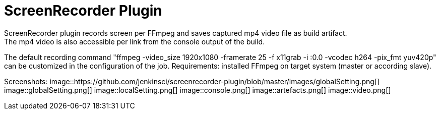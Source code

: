 = ScreenRecorder Plugin
:imagesdir: ./images
ScreenRecorder plugin records screen per FFmpeg and saves captured mp4 video file as build artifact. 
The mp4 video is also accessible per link from the console output of the build.
The default recording command "ffmpeg -video_size 1920x1080 -framerate 25 -f x11grab -i :0.0 -vcodec h264 -pix_fmt yuv420p" 
can be customized in the configuration of the job.
Requirements: installed FFmpeg on target system (master or according slave).

Screenshots:
image::https://github.com/jenkinsci/screenrecorder-plugin/blob/master/images/globalSetting.png[]
image::globalSetting.png[]
image::localSetting.png[]
image::console.png[]
image::artefacts.png[]
image::video.png[]

